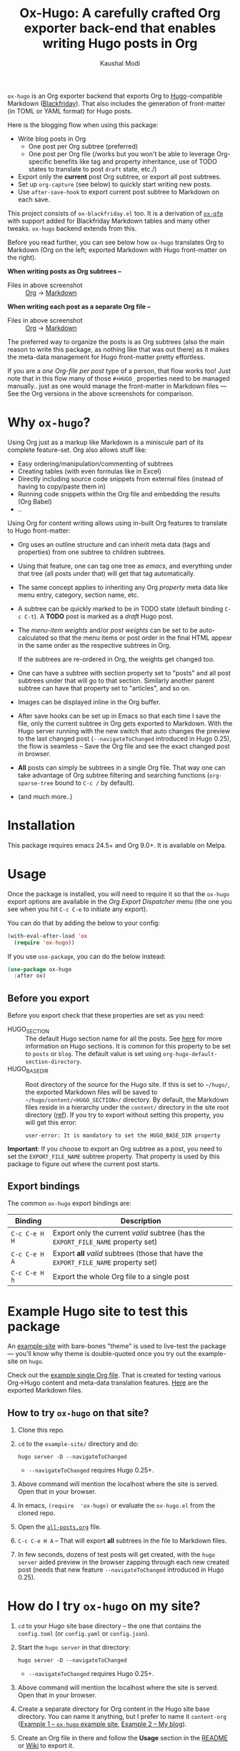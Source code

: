 #+TITLE: Ox-Hugo: A carefully crafted Org exporter back-end that enables writing Hugo posts in Org
#+AUTHOR: Kaushal Modi
=ox-hugo= is an Org exporter backend that exports Org to
[[https://gohugo.io/][Hugo]]-compatible Markdown ([[https://github.com/russross/blackfriday][Blackfriday]]). That also includes the
generation of front-matter (in TOML or YAML format) for Hugo
posts.

Here is the blogging flow when using this package:
- Write blog posts in Org
  - One post per Org subtree (preferred)
  - One post per Org file (/works but you won't be able to leverage
    Org-specific benefits like tag and property inheritance, use of
    TODO states to translate to post =draft= state, etc./)
- Export only the *current* post Org subtree, or export all post
  subtrees.
- Set up =org-capture= (see below) to quickly start writing new posts.
- Use =after-save-hook= to export current post subtree to Markdown on
  each save.

This project consists of =ox-blackfriday.el= too. It is a derivation
of [[https://github.com/larstvei/ox-gfm][=ox-gfm=]] with support added for Blackfriday Markdown tables and
many other tweaks. =ox-hugo= backend extends from this.

Before you read further, you can see below how =ox-hugo= translates
Org to Markdown (Org on the left; exported Markdown with Hugo
front-matter on the right).

*When writing posts as Org subtrees --*
[[https://raw.githubusercontent.com/kaushalmodi/ox-hugo/master/doc/images/one-post-per-subtree.png][https://raw.githubusercontent.com/kaushalmodi/ox-hugo/master/doc/images/one-post-per-subtree.png]]
- Files in above screenshot :: [[https://raw.githubusercontent.com/kaushalmodi/ox-hugo/master/example-site/content-org/screenshot-subtree-export-example.org][Org]] -> [[https://raw.githubusercontent.com/kaushalmodi/ox-hugo/master/example-site/content/writing-hugo-blog-in-org-subtree-export.md][Markdown]]

*When writing each post as a separate Org file --*
[[https://raw.githubusercontent.com/kaushalmodi/ox-hugo/master/doc/images/one-post-per-file.png][https://raw.githubusercontent.com/kaushalmodi/ox-hugo/master/doc/images/one-post-per-file.png]]
- Files in above screenshot :: [[https://raw.githubusercontent.com/kaushalmodi/ox-hugo/master/example-site/content-org/writing-hugo-blog-in-org-file-export.org][Org]] -> [[https://raw.githubusercontent.com/kaushalmodi/ox-hugo/master/example-site/content/writing-hugo-blog-in-org-file-export.md][Markdown]]

The preferred way to organize the posts is as Org subtrees (also the
main reason to write this package, as nothing like that was out there)
as it makes the meta-data management for Hugo front-matter pretty
effortless.

If you are a /one Org-file per post/ type of a person, that flow works
too! Just note that in this flow many of those =#+HUGO_= properties
need to be managed manually.. just as one would manage the front-matter
in Markdown files --- See the Org versions in the above screenshots for
comparison.
* Why =ox-hugo=?
Using Org just as a markup like Markdown is a miniscule part of its
complete feature-set. Org also allows stuff like:
- Easy ordering/manipulation/commenting of subtrees
- Creating tables (with even formulas like in Excel)
- Directly including source code snippets from external files (instead
  of having to copy/paste them in)
- Running code snippets within the Org file and embedding the results
  (Org Babel)
- ..

Using Org for content writing allows using in-built Org features to
translate to Hugo front-matter:

- Org uses an outline structure and can inherit meta data (tags and
  properties) from one subtree to children subtrees.
- Using that feature, one can tag one tree as /emacs/, and everything
  under that tree (all posts under that) will get that tag
  automatically.
- The same concept applies to inheriting any Org /property/ meta data
  like menu entry, category, section name, etc.
- A subtree can be quickly marked to be in TODO state (default binding
  =C-c C-t=). A *TODO* post is marked as a /draft/ Hugo post.
- The /menu-item weights/ and/or /post weights/ can be set to be
  auto-calculated so that the menu items or post order in the final
  HTML appear in the same order as the respective subtrees in Org.

  If the subtrees are re-ordered in Org, the weights get changed too.
- One can have a subtree with section property set to "posts" and all
  post subtrees under that will go to that section. Similarly another
  parent subtree can have that property set to "articles", and so on.
- Images can be displayed inline in the Org buffer.
- After save hooks can be set up in Emacs so that each time I save the
  file, only the current subtree in Org gets exported to
  Markdown. With the Hugo server running with the new switch that auto
  changes the preview to the last changed post (=--navigateToChanged=
  introduced in Hugo 0.25), the flow is seamless -- Save the Org file
  and see the exact changed post in browser.
- *All* posts can simply be subtrees in a single Org file. That way
  one can take advantage of Org subtree filtering and searching
  functions (=org-sparse-tree= bound to =C-c /= by default).
- (and much more..)
* Installation
This package requires emacs 24.5+ and Org 9.0+. It is available on Melpa.
* Usage
Once the package is installed, you will need to require it so that the
=ox-hugo= export options are available in the /Org Export Dispatcher/
menu (the one you see when you hit =C-c C-e= to initiate any export).

You can do that by adding the below to your config:
#+BEGIN_SRC emacs-lisp
(with-eval-after-load 'ox
  (require 'ox-hugo))
#+END_SRC
If you use =use-package=, you can do the below instead:
#+BEGIN_SRC emacs-lisp
(use-package ox-hugo
  :after ox)
#+END_SRC
** Before you export
Before you export check that these properties are set as you need:
- HUGO_SECTION :: The default Hugo section name for all the posts.  See
  [[http://gohugo.io/content/sections/][here]] for more information on Hugo sections.  It is
  common for this property to be set to =posts= or
  =blog=.  The default value is set using
  =org-hugo-default-section-directory=.
- HUGO_BASE_DIR :: Root directory of the source for the Hugo site. If
  this is set to =~/hugo/=, the exported Markdown
  files will be saved to
  =~/hugo/content/<HUGO_SECTION>/= directory.  By
  default, the Markdown files reside in a hierarchy
  under the =content/= directory in the site root
  directory ([[http://gohugo.io/content/organization/][ref]]). If you try to export without
  setting this property, you will get this error:
  #+BEGIN_EXAMPLE
    user-error: It is mandatory to set the HUGO_BASE_DIR property
  #+END_EXAMPLE

*Important*: If you choose to export an Org subtree as a post, you
 need to set the =EXPORT_FILE_NAME= subtree property. That property is
 used by this package to figure out where the current post starts.
** Export bindings
The common =ox-hugo= export bindings are:
|---------------+-------------------------------------------------------------------------------------|
| Binding       | Description                                                                         |
|---------------+-------------------------------------------------------------------------------------|
| =C-c C-e H H= | Export only the current /valid/ subtree (has the =EXPORT_FILE_NAME= property set)   |
| =C-c C-e H A= | Export *all* /valid/ subtrees (those that have the =EXPORT_FILE_NAME= property set) |
|---------------+-------------------------------------------------------------------------------------|
| =C-c C-e H h= | Export the whole Org file to a single post                                          |
|---------------+-------------------------------------------------------------------------------------|
* Example Hugo site to test this package
An [[https://github.com/kaushalmodi/ox-hugo/tree/master/example-site][example-site]] with bare-bones "theme" is used to live-test the
package --- you'll know why theme is double-quoted once you try out the
example-site on =hugo=.

Check out the [[https://raw.githubusercontent.com/kaushalmodi/ox-hugo/master/example-site/content-org/all-posts.org][example single Org file]]. That is created for testing various
Org->Hugo content and meta-data translation features. [[https://github.com/kaushalmodi/ox-hugo/tree/master/example-site/content/posts][Here]] are the
exported Markdown files.
** How to try =ox-hugo= on that site?
1. Clone this repo.
2. =cd= to the =example-site/= directory and do:
   #+BEGIN_EXAMPLE
      hugo server -D --navigateToChanged
   #+END_EXAMPLE
   - =--navigateToChanged= requires Hugo 0.25+.
3. Above command will mention the localhost where the site is
   served. Open that in your browser.
4. In emacs, =(require  'ox-hugo)= or evaluate the =ox-hugo.el= from the
   cloned repo.
5. Open the [[https://raw.githubusercontent.com/kaushalmodi/ox-hugo/master/example-site/content-org/all-posts.org][=all-posts.org=]] file.
6. =C-c C-e H A= -- That will export *all* subtrees in the file to
   Markdown files.
7. In few seconds, dozens of test posts will get created, with the
   =hugo server= aided preview in the browser zapping through each new
   created post (needs that new feature =--navigateToChanged=
   introduced in Hugo 0.25).
* How do I try =ox-hugo= on my site?
1. =cd= to your Hugo site base directory -- the one that contains the
   =config.toml= (or =config.yaml= or =config.json=).
2. Start the =hugo server= in that directory:
   #+BEGIN_EXAMPLE
      hugo server -D --navigateToChanged
   #+END_EXAMPLE
   - =--navigateToChanged= requires Hugo 0.25+.
3. Above command will mention the localhost where the site is
   served. Open that in your browser.
4. Create a separate directory for Org content in the Hugo site base
   directory. You can name it anything, but I prefer to name it
   =content-org= ([[https://github.com/kaushalmodi/ox-hugo/tree/master/example-site][Example 1 -- =ox-hugo= example site]], [[https://gitlab.com/kaushalmodi/kaushalmodi.gitlab.io][Example 2 -- My
   blog]]).
5. Create an Org file in there and follow the *Usage* section in the
   [[https://github.com/kaushalmodi/ox-hugo#usage][README]] or [[https://github.com/kaushalmodi/ox-hugo/wiki/Usage][Wiki]] to export it.
* Translation of Org meta-data to Hugo front-matter
** For subtree exports (=C-c C-e H H= or =C-c C-e H A=)
When organizing the posts as Org *subtrees*, many Hugo front-matter
variables get set implicitly using the meta-data parsed from the posts
in Org.

Below, where /subtree/ is mentioned, it implies a *valid Hugo-post
subtree* i.e. an Org subtree that has the =EXPORT_FILE_NAME= property
set.
|------------------------------------+------------------------------------+-------------------------------------------------------------------------|
| Hugo front-matter (TOML)           | Org                                | Org description                                                         |
|------------------------------------+------------------------------------+-------------------------------------------------------------------------|
| =title = "foo"​=                    | =* foo=                            | Subtree heading                                                         |
| =date = 2017-09-11T14:32:00-04:00= | =CLOSED: [2017-09-11 Mon 14:32]=   | Auto-inserted =CLOSED= subtree property when switch to Org *DONE* state |
| =date = 2017-07-24=                | =:EXPORT_DATE: 2017-07-24=         | Subtree property                                                        |
| =lastmod = <current date>=         | =:EXPORT_HUGO_AUTO_SET_LASTMOD: t= | Subtree property                                                        |
| =lastmod = <current date>=         | =#+HUGO_AUTO_SET_LASTMOD: t=       | Org keyword                                                             |
| =tags = ["abc", "def"]=            | =* foo :abc:def:=                  | Subtree heading tags                                                    |
| =categories = ["x", "y"]=          | =* foo :@x:@y:=                    | Subtree heading tags with =@= prefix                                    |
| =draft = true=                     | =* TODO foo=                       | Subtree heading Org Todo state set to =TODO= (or =DRAFT=)               |
| =draft = false=                    | =* foo=                            | Subtree heading Org Todo state *not* set to =TODO= (or =DRAFT=)         |
| =weight = 123=                     | =:EXPORT_HUGO_WEIGHT: auto=        | When set to =auto=, weight is auto-calculated                           |
| =weight = 123= (in =[menu.foo]=)   | =:EXPORT_HUGO_MENU: :menu foo=     | Menu weight is auto-calculated unless specified                         |
|------------------------------------+------------------------------------+-------------------------------------------------------------------------|
*** Notes
- Precedence for =date= parsing: =CLOSED= subtree property /more than/
  =EXPORT_DATE= subtree property /more than/ =#+DATE:= keyword.
** For complete-file exports (=C-c C-e H h=)
|----------------------------------+--------------------------------------|
| Hugo front-matter (TOML)         | Org                                  |
|----------------------------------+--------------------------------------|
| =title = "foo"​=                  | =#+TITLE: foo=                       |
| =date = 2017-07-24=              | =#+DATE: 2017-07-24=                 |
| =lastmod = <current date>=       | =#+HUGO_AUTO_SET_LASTMOD: t=         |
| =tags = ["abc", "def"]=          | =#+HUGO_TAGS: abc def=               |
| =categories = ["x", "y"]=        | =#+HUGO_CATEGORIES: x y=             |
| =draft = true=                   | =#+HUGO_DRAFT: true=                 |
| =draft = false=                  | =#+HUGO_DRAFT: false= (default)      |
| =weight = 123=                   | =#+HUGO_WEIGHT: 123=                 |
| =weight = 123= (in =[menu.foo]=) | =#+HUGO_MENU: :menu foo :weight 123= |
|----------------------------------+--------------------------------------|
*** Notes
- The auto weight calculation for posts and menu items works *only*
  for subtree exports. For the complete-file export flow, one needs to
  specify the weights manually if needed.
* Formatting
Below table shows the translation of Org markup to Markdown markup in
the exported =.md= files.

See the Org source in [[https://raw.githubusercontent.com/kaushalmodi/ox-hugo/master/example-site/content-org/all-posts.org][=all-posts.org=]] under /Formatting/ -> /General/
heading and how it exports to Markdown in [[https://raw.githubusercontent.com/kaushalmodi/ox-hugo/master/example-site/content/posts/general-formatting.md][=general-formatting.md=]].
|--------------------+--------------------------------------------------------------------|
| Org                | Markdown                                                           |
|--------------------+--------------------------------------------------------------------|
| =*bold*=           | =**bold**=                                                         |
| =/italics/=        | =_italics_=                                                        |
| ==monospace==      | =`monospace`=                                                      |
| =~key-binding~=    | =<kbd>key-binding</kbd>=                                           |
|                    | - if =org-hugo-use-code-for-kbd= is non-nil [default]              |
|                    | - Requires *CSS* to render the =<kbd>= tag as something special.   |
| =~key-binding~=    | =`key-binding`=                                                    |
|                    | - if =org-hugo-use-code-for-kbd= is nil                            |
| =+strike-through+= | =~~strike-through~~=                                               |
| =_underline_=      | =<span class = "underline">underline</span>=                       |
|                    | - Requires *CSS* to render this =underline= class as an underline. |
|--------------------+--------------------------------------------------------------------|

(Note: If you see two equal signs on each side of /monospace/ in the
/Org/ column in the table above, it is a bug with GitHub's Org
renderer.. just see those as *single* equal signs on each side of
/monospace/ instead.)
* Do I need to re-write my whole blog in Org?
If you are considering to try out =ox-hugo=, and if you have already
been using Hugo, it is normal for this thought to cross your mind:
#+BEGIN_QUOTE
I already have dozens or hundreds of posts written in Markdown. Do I
need to convert them to Org if I want to start using =ox-hugo=?
#+END_QUOTE

The answer is *No*.

This package will export your future posts written in Org to
Markdown. And those files will live along with your already written
Markdown posts. So converting existing Markdown files to Org would be
purely the user's choice, your choice -- but that's by no means a
necessity if you want to start using =ox-hugo=.

.. And if at some point, you want to stop using =ox-hugo=, you still
have the exported Markdown files.
* Changelog
** 0.1.1
- Use CLOSED log drawer info if available to set the date in
  front-matter [[[https://github.com/kaushalmodi/ox-hugo/issues/68][68]]].
- Code optimization: Use of =org-entry-get= at places instead of
  maintaining global variables.
* Debug
If the =ox-hugo= exports do not work as expected, or if you get an
error backtrace,
1. Open an [[https://github.com/kaushalmodi/ox-hugo/issues][Issue]].
2. Describe the problem you are seeing.
3. Provide the debug info using =org-hugo-debug-info=:
   - =M-x org-hugo-debug-info= (that will copy the debug info in
     Markdown format to the kill ring)
   - Paste the Markdown contents in the GitHub issue.
     - You can still hit the /Preview/ tab of the Issue before
       submitting it.
* Thanks
- Matt Price (@titaniumbones)
- Puneeth Chaganti (@punchagan)
- Also thanks to [[http://www.holgerschurig.de/en/emacs-blog-from-org-to-hugo/][holgerschurig.de]], [[http://whyarethingsthewaytheyare.com/setting-up-the-blog/][whyarethingsthewaytheyare.com]] and
  the [[https://github.com/chaseadamsio/goorgeous][=goorgoeous=]] project by Chase Adams (@chaseadamsio) for
  inspiration to start this project.
